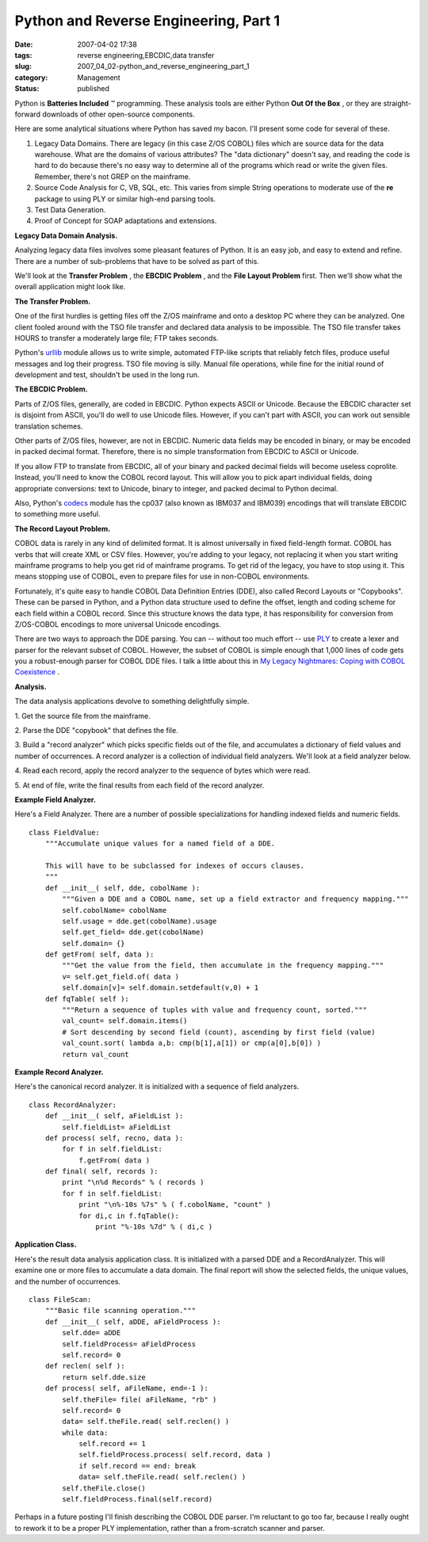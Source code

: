 Python and Reverse Engineering, Part 1
======================================

:date: 2007-04-02 17:38
:tags: reverse engineering,EBCDIC,data transfer
:slug: 2007_04_02-python_and_reverse_engineering_part_1
:category: Management
:status: published





Python is
**Batteries Included** ™ programming.  These analysis
tools are either Python **Out Of the Box** , or they are straight-forward downloads of
other open-source components.



Here are
some analytical situations where Python has saved my bacon.  I'll present some
code for several of these.

#.  Legacy Data Domains.  There are legacy (in
    this case Z/OS COBOL) files which are source data for the data warehouse.  What
    are the domains of various attributes?  The "data dictionary" doesn't say, and
    reading the code is hard to do because there's no easy way to determine all of
    the programs which read or write the given files.  Remember, there's not GREP on
    the mainframe.

#.  Source Code Analysis for C, VB, SQL, etc. 
    This varies from simple String operations to moderate use of the
    **re** 
    package to using PLY or similar high-end parsing tools.

#.  Test Data Generation.

#.  Proof of Concept for SOAP adaptations and
    extensions.



**Legacy Data Domain Analysis.** 



Analyzing legacy data
files involves some pleasant features of Python.  It is an easy job, and easy to
extend and refine.  There are a number of sub-problems that have to be solved as
part of this.



We'll look at the
**Transfer Problem** , the
**EBCDIC Problem** , and the
**File Layout Problem**  first.  Then we'll show what the
overall application might look
like.



**The Transfer Problem.** 



One of the first hurdles
is getting files off the Z/OS mainframe and onto a desktop PC where they can be
analyzed.  One client fooled around with the TSO file transfer and declared data
analysis to be impossible.  The TSO file transfer takes HOURS to transfer a
moderately large file; FTP takes seconds. 




Python's `urllib <http://docs.python.org/lib/module-urllib.html>`_  module allows us to write simple,
automated FTP-like scripts that reliably fetch files, produce useful messages
and log their progress.  TSO file moving is silly.  Manual file operations,
while fine for the initial round of development and test, shouldn't be used in
the long run.



**The EBCDIC Problem.** 



Parts of Z/OS files,
generally, are coded in EBCDIC.  Python expects ASCII or Unicode.  Because the
EBCDIC character set is disjoint from ASCII, you'll do well to use Unicode
files.  However, if you can't part with ASCII, you can work out sensible
translation schemes.



Other parts of
Z/OS files, however, are not in EBCDIC.  Numeric data fields may be encoded in
binary, or may be encoded in packed decimal format.  Therefore, there is no
simple transformation from EBCDIC to ASCII or
Unicode.



If you allow FTP to translate
from EBCDIC, all of your binary and packed decimal fields will become useless
coprolite.  Instead, you'll need to know the COBOL record layout.  This will
allow you to pick apart individual fields, doing appropriate conversions: text
to Unicode, binary to integer, and packed decimal to Python
decimal.



Also, Python's `codecs <http://docs.python.org/lib/standard-encodings.html>`_  module has the cp037 (also known as
IBM037 and IBM039) encodings that will translate EBCDIC to something more
useful.



**The Record Layout Problem.** 



COBOL data is rarely in
any kind of delimited format.  It is almost universally in fixed field-length
format.  COBOL has verbs that will create XML or CSV files.  However, you're
adding to your legacy, not replacing it when you start writing mainframe
programs to help you get rid of mainframe programs.  To get rid of the legacy,
you have to stop using it.  This means stopping use of COBOL, even to prepare
files for use in non-COBOL environments. 




Fortunately, it's quite easy to handle
COBOL Data Definition Entries (DDE), also called Record Layouts or "Copybooks". 
These can be parsed in Python, and a Python data structure used to define the
offset, length and coding scheme for each field within a COBOL record.  Since
this structure knows the data type, it has responsibility for conversion from
Z/OS-COBOL encodings to more universal Unicode
encodings.



There are two ways to
approach the DDE parsing.  You can -- without too much effort -- use `PLY <http://www.dabeaz.com/ply/>`_  to create
a lexer and parser for the relevant subset of COBOL.  However, the subset of
COBOL is simple enough that 1,000 lines of code gets you a robust-enough parser
for COBOL DDE files.  I talk a little about this in `My Legacy Nightmares: Coping with COBOL
Coexistence <../C257963460/E20060902151714.html>`_ .



**Analysis.** 



The
data analysis applications devolve to something delightfully
simple.



1.  Get the source file from
the mainframe.

2.  Parse the DDE "copybook"
that defines the file.

3.  Build a "record
analyzer" which picks specific fields out of the file, and accumulates a
dictionary of field values and number of occurrences.  A record analyzer is a
collection of individual field analyzers.  We'll look at a field analyzer
below.

4.  Read each record, apply the record
analyzer to the sequence of bytes which were
read.

5.  At end of file, write the final
results from each field of the record
analyzer.



**Example Field Analyzer.** 



Here's a Field Analyzer. 
There are a number of possible specializations for handling indexed fields and
numeric fields.



::

    class FieldValue:
        """Accumulate unique values for a named field of a DDE.
    
        This will have to be subclassed for indexes of occurs clauses.
        """
        def __init__( self, dde, cobolName ):
            """Given a DDE and a COBOL name, set up a field extractor and frequency mapping."""
            self.cobolName= cobolName
            self.usage = dde.get(cobolName).usage
            self.get_field= dde.get(cobolName)
            self.domain= {}
        def getFrom( self, data ):
            """Get the value from the field, then accumulate in the frequency mapping."""
            v= self.get_field.of( data )
            self.domain[v]= self.domain.setdefault(v,0) + 1
        def fqTable( self ):
            """Return a sequence of tuples with value and frequency count, sorted."""
            val_count= self.domain.items()
            # Sort descending by second field (count), ascending by first field (value)
            val_count.sort( lambda a,b: cmp(b[1],a[1]) or cmp(a[0],b[0]) )
            return val_count





**Example Record Analyzer.** 



Here's the canonical
record analyzer.  It is initialized with a sequence of field
analyzers.



::

    class RecordAnalyzer:
        def __init__( self, aFieldList ):
            self.fieldList= aFieldList
        def process( self, recno, data ):
            for f in self.fieldList:
                f.getFrom( data )
        def final( self, records ):
            print "\n%d Records" % ( records )
            for f in self.fieldList:
                print "\n%-10s %7s" % ( f.cobolName, "count" )
                for di,c in f.fqTable():
                    print "%-10s %7d" % ( di,c )





**Application Class.** 



Here's the result data
analysis application class.  It is initialized with a parsed DDE and a
RecordAnalyzer.  This will examine one or more files to accumulate a data
domain.  The final report will show the selected fields, the unique values, and
the number of occurrences.



::

    class FileScan:
        """Basic file scanning operation."""
        def __init__( self, aDDE, aFieldProcess ):
            self.dde= aDDE
            self.fieldProcess= aFieldProcess
            self.record= 0
        def reclen( self ):
            return self.dde.size
        def process( self, aFileName, end=-1 ):
            self.theFile= file( aFileName, "rb" )
            self.record= 0
            data= self.theFile.read( self.reclen() )
            while data:
                self.record += 1
                self.fieldProcess.process( self.record, data )
                if self.record == end: break
                data= self.theFile.read( self.reclen() )
            self.theFile.close()
            self.fieldProcess.final(self.record)





Perhaps in a future posting I'll
finish describing the COBOL DDE parser.  I'm reluctant to go too far, because I
really ought to rework it to be a proper PLY implementation, rather than a
from-scratch scanner and parser.











